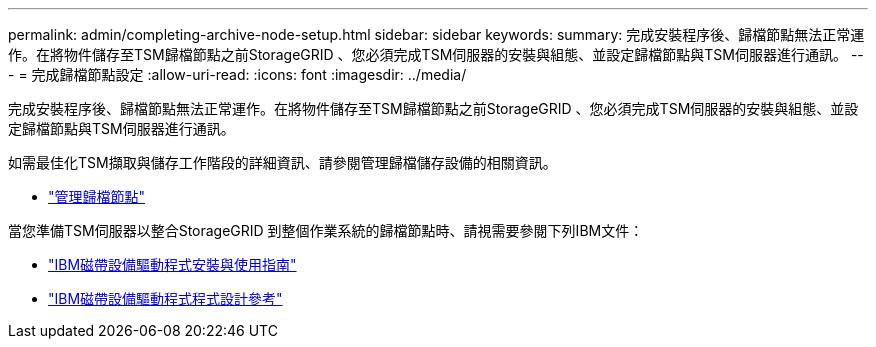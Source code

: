 ---
permalink: admin/completing-archive-node-setup.html 
sidebar: sidebar 
keywords:  
summary: 完成安裝程序後、歸檔節點無法正常運作。在將物件儲存至TSM歸檔節點之前StorageGRID 、您必須完成TSM伺服器的安裝與組態、並設定歸檔節點與TSM伺服器進行通訊。 
---
= 完成歸檔節點設定
:allow-uri-read: 
:icons: font
:imagesdir: ../media/


[role="lead"]
完成安裝程序後、歸檔節點無法正常運作。在將物件儲存至TSM歸檔節點之前StorageGRID 、您必須完成TSM伺服器的安裝與組態、並設定歸檔節點與TSM伺服器進行通訊。

如需最佳化TSM擷取與儲存工作階段的詳細資訊、請參閱管理歸檔儲存設備的相關資訊。

* link:managing-archive-nodes.html["管理歸檔節點"]


當您準備TSM伺服器以整合StorageGRID 到整個作業系統的歸檔節點時、請視需要參閱下列IBM文件：

* http://www.ibm.com/support/docview.wss?rs=577&uid=ssg1S7002972["IBM磁帶設備驅動程式安裝與使用指南"^]
* http://www.ibm.com/support/docview.wss?rs=577&uid=ssg1S7003032["IBM磁帶設備驅動程式程式設計參考"^]

